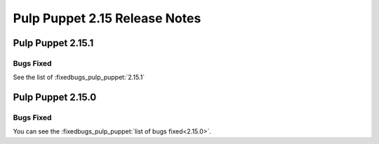 ==============================
Pulp Puppet 2.15 Release Notes
==============================

Pulp Puppet 2.15.1
==================

Bugs Fixed
----------

See the list of :fixedbugs_pulp_puppet:`2.15.1`


Pulp Puppet 2.15.0
==================


Bugs Fixed
----------

You can see the :fixedbugs_pulp_puppet:`list of bugs fixed<2.15.0>`.

